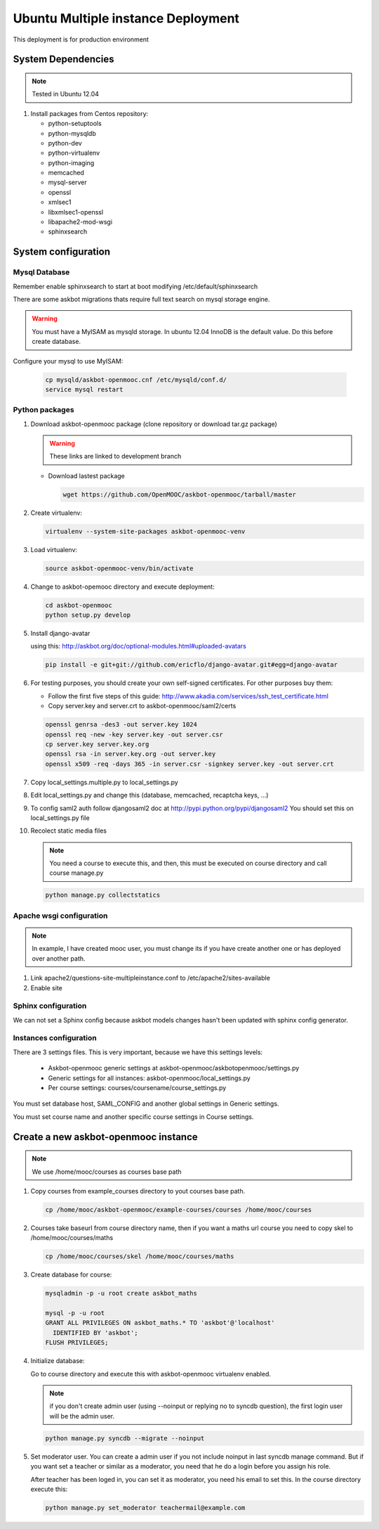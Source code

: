 Ubuntu Multiple instance Deployment
===================================

This deployment is for production environment


System Dependencies
*******************

.. note:: Tested in Ubuntu 12.04

#. Install packages from Centos repository:

   - python-setuptools
   - python-mysqldb
   - python-dev
   - python-virtualenv
   - python-imaging
   - memcached
   - mysql-server
   - openssl
   - xmlsec1
   - libxmlsec1-openssl
   - libapache2-mod-wsgi
   - sphinxsearch

System configuration
********************

Mysql Database
++++++++++++++

Remember enable sphinxsearch to start at boot modifying
/etc/default/sphinxsearch

There are some askbot migrations thats require full text search on mysql
storage engine.


.. warning::

   You must have a MyISAM as mysqld storage. In ubuntu 12.04 InnoDB is the
   default value. Do this before create database.

Configure your mysql to use MyISAM:

    .. code:: bash

       cp mysqld/askbot-openmooc.cnf /etc/mysqld/conf.d/
       service mysql restart


Python packages
+++++++++++++++


#. Download askbot-openmooc package (clone repository or download tar.gz
   package)

   .. warning::

      These links are linked to development branch

   * Download lastest package

     .. code:: bash

         wget https://github.com/OpenMOOC/askbot-openmooc/tarball/master

#. Create virtualenv:

   .. code:: bash

      virtualenv --system-site-packages askbot-openmooc-venv

#. Load virtualenv:

   .. code:: bash

      source askbot-openmooc-venv/bin/activate

#. Change to askbot-opemooc directory and execute deployment:

   .. code:: bash

      cd askbot-openmooc
      python setup.py develop

#. Install django-avatar

   using this: http://askbot.org/doc/optional-modules.html#uploaded-avatars

   .. code:: bash

      pip install -e git+git://github.com/ericflo/django-avatar.git#egg=django-avatar

#. For testing purposes, you should create your own self-signed certificates.
   For other purposes buy them:

   * Follow the first five steps of this guide:
     http://www.akadia.com/services/ssh_test_certificate.html
   * Copy server.key and server.crt to askbot-openmooc/saml2/certs

   .. code:: bash

      openssl genrsa -des3 -out server.key 1024
      openssl req -new -key server.key -out server.csr
      cp server.key server.key.org
      openssl rsa -in server.key.org -out server.key
      openssl x509 -req -days 365 -in server.csr -signkey server.key -out server.crt

#. Copy local_settings.multiple.py to  local_settings.py
#. Edit local_settings.py and change this (database, memcached,
   recaptcha keys, ...)

#. To config saml2 auth follow djangosaml2 doc at
   http://pypi.python.org/pypi/djangosaml2
   You should set this on local_settings.py file

#. Recolect static media files

   .. note::

      You need a course to execute this, and then, this must be executed on
      course directory and call course manage.py

   .. code:: bash

      python manage.py collectstatics

Apache wsgi configuration
+++++++++++++++++++++++++

.. note::

   In example, I have created mooc user, you must change its if you have create
   another one or has deployed over another path.


1. Link apache2/questions-site-multipleinstance.conf to /etc/apache2/sites-available

   .. code-block::
      ln -s /home/mooc/askbot-openmooc/apache2/questions-site-multipleinstance.conf /etc/apache2/sites-available/questions-site-multipleinstance

2. Enable site

   .. code-block::
      a2enmod questions-site-multipleinstance


Sphinx configuration
++++++++++++++++++++

We can not set a Sphinx config because askbot models changes hasn't been
updated with sphinx config generator.


Instances configuration
+++++++++++++++++++++++

There are 3 settings files. This is very important, because we have this
settings levels:

  * Askbot-openmooc generic settings at
    askbot-openmooc/askbotopenmooc/settings.py
  * Generic settings for all instances: askbot-openmooc/local_settings.py
  * Per course settings: courses/coursename/course_settings.py

You must set database host, SAML_CONFIG and another global settings in Generic
settings.

You must set course name and another specific course settings in Course
settings.


Create a new askbot-openmooc instance
*************************************

.. note::

   We use /home/mooc/courses as courses base path

1. Copy courses from example_courses directory to yout courses base path.

   .. code-block:: bash

      cp /home/mooc/askbot-openmooc/example-courses/courses /home/mooc/courses

2. Courses take baseurl from course directory name, then if you want a maths
   url course you need to copy skel to /home/mooc/courses/maths

   .. code-block:: bash

      cp /home/mooc/courses/skel /home/mooc/courses/maths

3. Create database for course:

   .. code-block:: bash

        mysqladmin -p -u root create askbot_maths

        mysql -p -u root
        GRANT ALL PRIVILEGES ON askbot_maths.* TO 'askbot'@'localhost' 
          IDENTIFIED BY 'askbot';
        FLUSH PRIVILEGES;


4. Initialize database:

   Go to course directory and execute this with askbot-openmooc virtualenv
   enabled.

   .. note::

      if you don't create admin user (using --noinput or replying no to syncdb
      question), the first login user will be the admin user.

   .. code-block:: bash

      python manage.py syncdb --migrate --noinput

5. Set moderator user. You can create a admin user if you not include noinput
   in last syncdb manage command. But if you want set a teacher or similar as a
   moderator, you need that he do a login before you assign his role.

   After teacher has been loged in, you can set it as moderator, you need his
   email to set this. In the course directory execute this:


   .. code-block:: bash

      python manage.py set_moderator teachermail@example.com

